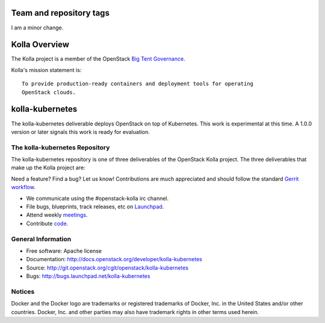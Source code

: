 ========================
Team and repository tags
========================

I am a minor change.

.. image:: http://governance.openstack.org/badges/kolla-kubernetes.svg
    :target: http://governance.openstack.org/reference/tags/index.html

.. Change things from this point on


==============
Kolla Overview
==============

The Kolla project is a member of the OpenStack `Big Tent
Governance <https://governance.openstack.org/tc/reference/projects/index.html>`__.

Kolla's mission statement is:

::

    To provide production-ready containers and deployment tools for operating
    OpenStack clouds.

================
kolla-kubernetes
================

The kolla-kubernetes deliverable deploys OpenStack on top of Kubernetes.
This work is experimental at this time.  A 1.0.0 version or later signals
this work is ready for evaluation.

The kolla-kubernetes Repository
===============================

The kolla-kubernetes repository is one of three deliverables of the
OpenStack Kolla project.  The three deliverables that make up the Kolla
project are:

===============   =====================================================
Deliverable       Repository
===============   =====================================================
kolla             https://git.openstack.org/openstack/kolla
kolla-ansible     https://git.openstack.org/openstack/kolla-ansible
kolla-kubernetes  https://git.openstack.org/openstack/kolla-kubernetes

The kolla deliverable maintains container images and container build tools.

The kolla-ansible deliverable maintains an Ansible deployment for Kolla
containers on bare metal.

The kolla-kubernetes deliverable maintains a cloud-native implementation
of deployment of OpenStack on Kubernetes.

Getting Involved
================

Need a feature? Find a bug? Let us know! Contributions are much
appreciated and should follow the standard `Gerrit
workflow <http://docs.openstack.org/infra/manual/developers.html>`__.

-  We communicate using the #openstack-kolla irc channel.
-  File bugs, blueprints, track releases, etc on
   `Launchpad <https://launchpad.net/kolla-kubernetes>`__.
-  Attend weekly
   `meetings <https://wiki.openstack.org/wiki/Meetings/Kolla>`__.
-  Contribute `code <https://git.openstack.org/openstack/kolla-kubernetes>`__.

General Information
===================

* Free software: Apache license
* Documentation: http://docs.openstack.org/developer/kolla-kubernetes
* Source: http://git.openstack.org/cgit/openstack/kolla-kubernetes
* Bugs: http://bugs.launchpad.net/kolla-kubernetes

Notices
=======

Docker and the Docker logo are trademarks or registered trademarks of
Docker, Inc. in the United States and/or other countries. Docker, Inc.
and other parties may also have trademark rights in other terms used herein.
